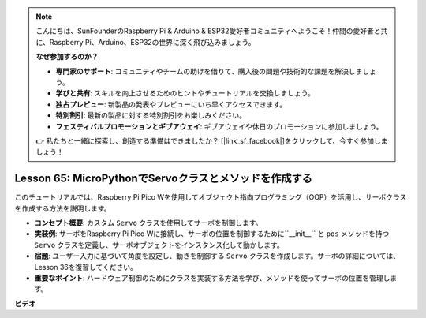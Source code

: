 .. note::

    こんにちは、SunFounderのRaspberry Pi & Arduino & ESP32愛好者コミュニティへようこそ！仲間の愛好者と共に、Raspberry Pi、Arduino、ESP32の世界に深く飛び込みましょう。

    **なぜ参加するのか？**

    - **専門家のサポート**: コミュニティやチームの助けを借りて、購入後の問題や技術的な課題を解決しましょう。
    - **学びと共有**: スキルを向上させるためのヒントやチュートリアルを交換しましょう。
    - **独占プレビュー**: 新製品の発表やプレビューにいち早くアクセスできます。
    - **特別割引**: 最新の製品に対する特別割引をお楽しみください。
    - **フェスティバルプロモーションとギブアウェイ**: ギブアウェイや休日のプロモーションに参加しましょう。

    👉 私たちと一緒に探索し、創造する準備はできましたか？ [|link_sf_facebook|]をクリックして、今すぐ参加しましょう！

Lesson 65: MicroPythonでServoクラスとメソッドを作成する
===================================================================================

このチュートリアルでは、Raspberry Pi Pico Wを使用してオブジェクト指向プログラミング（OOP）を活用し、サーボクラスを作成する方法を説明します。

* **コンセプト概要**: カスタム ``Servo`` クラスを使用してサーボを制御します。
* **実装例**: サーボをRaspberry Pi Pico Wに接続し、サーボの位置を制御するために``__init__`` と ``pos`` メソッドを持つ ``Servo`` クラスを定義し、サーボオブジェクトをインスタンス化して動かします。
* **宿題**: ユーザー入力に基づいて角度を設定し、動きを制御する ``Servo`` クラスを作成します。サーボの詳細については、Lesson 36を復習してください。
* **重要なポイント**: ハードウェア制御のためにクラスを実装する方法を学び、メソッドを使ってサーボの位置を管理します。



**ビデオ**

.. raw:: html

    <iframe width="700" height="500" src="https://www.youtube.com/embed/OI4MzX7zqGc?si=ReJ76mhOZqUdnL9h" title="YouTube video player" frameborder="0" allow="accelerometer; autoplay; clipboard-write; encrypted-media; gyroscope; picture-in-picture; web-share" allowfullscreen></iframe>
